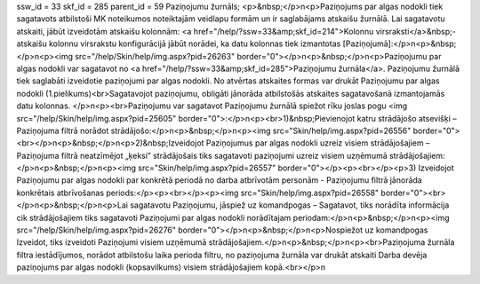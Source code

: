 ssw_id = 33skf_id = 285parent_id = 59Paziņojumu žurnāls;<p>&nbsp;</p>\n<p>Paziņojums par algas nodokli tiek sagatavots atbilstoši MK noteikumos noteiktajām veidlapu formām un ir saglabājams atskaišu žurnālā. Lai sagatavotu atskaiti, jābūt izveidotām atskaišu kolonnām: <a href="/help/?ssw=33&amp;skf_id=214">Kolonnu virsraksti</a>&nbsp;- atskaišu kolonnu virsrakstu konfigurācijā jābūt norādei, ka datu kolonnas tiek izmantotas [Paziņojumā]:</p>\n<p>&nbsp;</p>\n<p><img src="/help/Skin/help/img.aspx?pid=26263" border="0"></p>\n<p>&nbsp;</p>\n<p>Paziņojumu par algas nodokli var sagatavot no <a href="/help/?ssw=33&amp;skf_id=285">Paziņojumu žurnāla</a>. Paziņojumu žurnālā tiek saglabāti izveidotie paziņojumi par algas nodokli. No atvērtas atskaites formas var drukāt Paziņojumu par algas nodokli (1.pielikums)<br>Sagatavojot paziņojumu, obligāti jānorāda atbilstošās atskaites sagatavošanā izmantojamās datu kolonnas. </p>\n<p><br>Paziņojumu var sagatavot Paziņojumu žurnālā spiežot rīku joslas pogu <img src="/help/Skin/help/img.aspx?pid=25605" border="0">:</p>\n<p><br>1)&nbsp;Pievienojot katru strādājošo atsevišķi – Paziņojuma filtrā norādot strādājošo:</p>\n<p>&nbsp;</p>\n<p><img src="Skin/help/img.aspx?pid=26556" border="0"><br></p>\n<p>&nbsp;</p>\n<p>2)&nbsp;Izveidojot Paziņojumus par algas nodokli uzreiz visiem strādājošajiem – Paziņojuma filtrā neatzīmējot „ķeksi” strādājošais tiks sagatavoti paziņojumi uzreiz visiem uzņēmumā strādājošajiem:</p>\n<p>&nbsp;</p>\n<p><img src="Skin/help/img.aspx?pid=26557" border="0"></p><p><br></p><p>3) Izveidojot Paziņojumu par algas nodokli par konkrētā periodā no darba atbrīvotām personām - Paziņojumu filtrā jānorāda konkrētais atbrīvošanas periods:</p><p><br></p><p><img src="Skin/help/img.aspx?pid=26558" border="0"><br></p>\n<p>&nbsp;</p>\n<p>Lai sagatavotu Paziņojumu, jāspiež uz komandpogas – Sagatavot, tiks norādīta informācija cik strādājošajiem tiks sagatavoti Paziņojumi par algas nodokli norādītajam periodam:</p>\n<p>&nbsp;</p>\n<p><img src="/help/Skin/help/img.aspx?pid=26276" border="0"></p>\n<p>&nbsp;</p>\n<p>Nospiežot uz komandpogas Izveidot, tiks izveidoti Paziņojumi visiem uzņēmumā strādājošajiem.</p>\n<p>&nbsp;</p>\n<p><br>Paziņojuma žurnāla filtra iestādījumos, norādot atbilstošu laika perioda filtru, no paziņojuma žurnāla var drukāt atskaiti Darba devēja paziņojums par algas nodokli (kopsavilkums) visiem strādājošajiem kopā.<br></p>\n